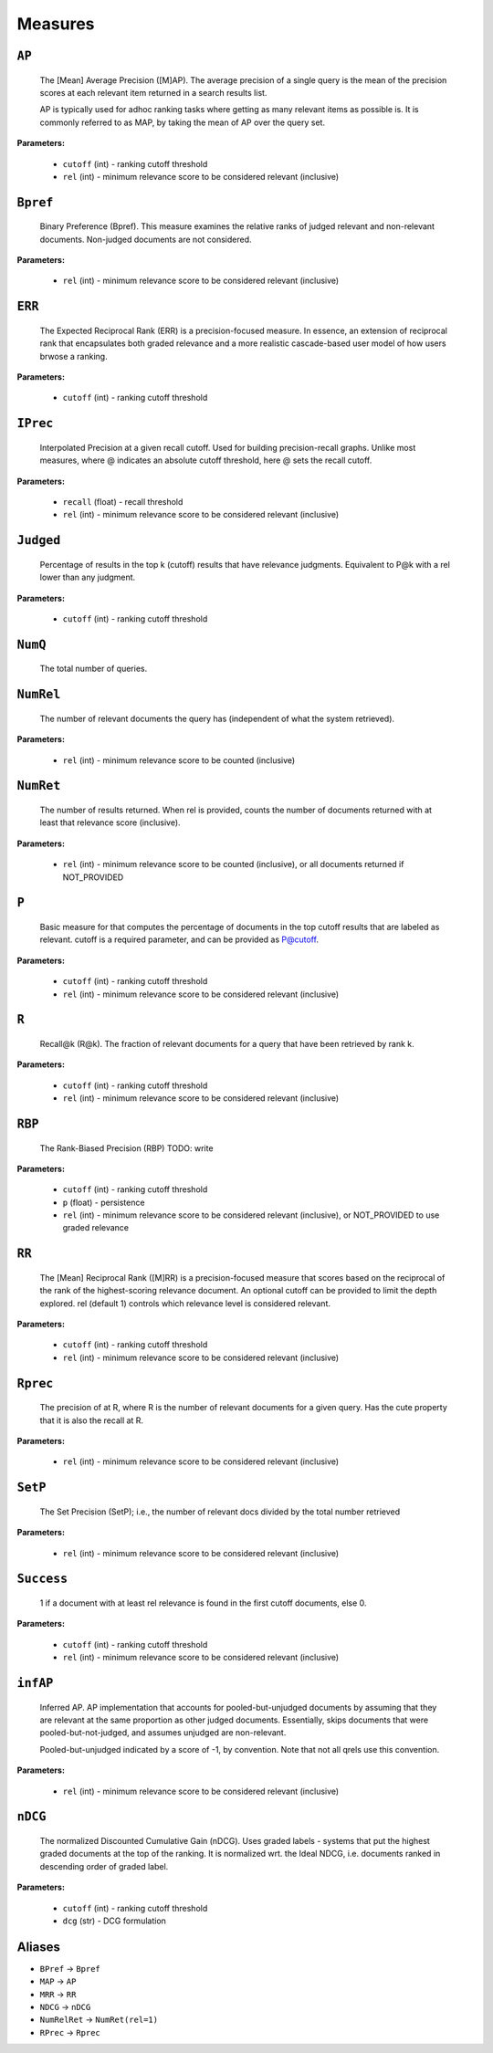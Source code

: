 
Measures
=========================

``AP``
-------------------------


 The [Mean] Average Precision ([M]AP). The average precision of a single query is the mean
 of the precision scores at each relevant item returned in a search results list.
 
 AP is typically used for adhoc ranking tasks where getting as many relevant items as possible is. It is commonly referred to as MAP,
 by taking the mean of AP over the query set.
 
 
**Parameters:**

 - ``cutoff`` (int) - ranking cutoff threshold
 - ``rel`` (int) - minimum relevance score to be considered relevant (inclusive)



``Bpref``
-------------------------


 Binary Preference (Bpref).
 This measure examines the relative ranks of judged relevant and non-relevant documents. Non-judged documents are not considered. 
 
**Parameters:**

 - ``rel`` (int) - minimum relevance score to be considered relevant (inclusive)



``ERR``
-------------------------


 The Expected Reciprocal Rank (ERR) is a precision-focused measure.
 In essence, an extension of reciprocal rank that encapsulates both graded relevance and
 a more realistic cascade-based user model of how users brwose a ranking.
 
**Parameters:**

 - ``cutoff`` (int) - ranking cutoff threshold



``IPrec``
-------------------------


 Interpolated Precision at a given recall cutoff. Used for building precision-recall graphs.
 Unlike most measures, where @ indicates an absolute cutoff threshold, here @ sets the recall
 cutoff.
 
**Parameters:**

 - ``recall`` (float) - recall threshold
 - ``rel`` (int) - minimum relevance score to be considered relevant (inclusive)



``Judged``
-------------------------


 Percentage of results in the top k (cutoff) results that have relevance judgments. Equivalent to P@k with
 a rel lower than any judgment.
 
**Parameters:**

 - ``cutoff`` (int) - ranking cutoff threshold



``NumQ``
-------------------------


 The total number of queries.
 

``NumRel``
-------------------------


 The number of relevant documents the query has (independent of what the system retrieved).
 
**Parameters:**

 - ``rel`` (int) - minimum relevance score to be counted (inclusive)



``NumRet``
-------------------------


 The number of results returned. When rel is provided, counts the number of documents
 returned with at least that relevance score (inclusive).
 
**Parameters:**

 - ``rel`` (int) - minimum relevance score to be counted (inclusive), or all documents returned if NOT_PROVIDED



``P``
-------------------------


 Basic measure for that computes the percentage of documents in the top cutoff results
 that are labeled as relevant. cutoff is a required parameter, and can be provided as
 P@cutoff.
 
**Parameters:**

 - ``cutoff`` (int) - ranking cutoff threshold
 - ``rel`` (int) - minimum relevance score to be considered relevant (inclusive)



``R``
-------------------------


 Recall@k (R@k). The fraction of relevant documents for a query that have been retrieved by rank k.
 
**Parameters:**

 - ``cutoff`` (int) - ranking cutoff threshold
 - ``rel`` (int) - minimum relevance score to be considered relevant (inclusive)



``RBP``
-------------------------


 The Rank-Biased Precision (RBP)
 TODO: write
 
**Parameters:**

 - ``cutoff`` (int) - ranking cutoff threshold
 - ``p`` (float) - persistence
 - ``rel`` (int) - minimum relevance score to be considered relevant (inclusive), or NOT_PROVIDED to use graded relevance



``RR``
-------------------------


 The [Mean] Reciprocal Rank ([M]RR) is a precision-focused measure that scores based on the reciprocal of the rank of the
 highest-scoring relevance document. An optional cutoff can be provided to limit the
 depth explored. rel (default 1) controls which relevance level is considered relevant.
 
**Parameters:**

 - ``cutoff`` (int) - ranking cutoff threshold
 - ``rel`` (int) - minimum relevance score to be considered relevant (inclusive)



``Rprec``
-------------------------


 The precision of at R, where R is the number of relevant documents for a given query. Has the cute property that
 it is also the recall at R.
 
**Parameters:**

 - ``rel`` (int) - minimum relevance score to be considered relevant (inclusive)



``SetP``
-------------------------


 The Set Precision (SetP); i.e., the number of relevant docs divided by the total number retrieved
 
**Parameters:**

 - ``rel`` (int) - minimum relevance score to be considered relevant (inclusive)



``Success``
-------------------------


 1 if a document with at least rel relevance is found in the first cutoff documents, else 0.
 
**Parameters:**

 - ``cutoff`` (int) - ranking cutoff threshold
 - ``rel`` (int) - minimum relevance score to be considered relevant (inclusive)



``infAP``
-------------------------


 Inferred AP. AP implementation that accounts for pooled-but-unjudged documents by assuming
 that they are relevant at the same proportion as other judged documents. Essentially, skips
 documents that were pooled-but-not-judged, and assumes unjudged are non-relevant.

 Pooled-but-unjudged indicated by a score of -1, by convention. Note that not all qrels use
 this convention.
 
**Parameters:**

 - ``rel`` (int) - minimum relevance score to be considered relevant (inclusive)



``nDCG``
-------------------------


 The normalized Discounted Cumulative Gain (nDCG).
 Uses graded labels - systems that put the highest graded documents at the top of the ranking.
 It is normalized wrt. the Ideal NDCG, i.e. documents ranked in descending order of graded label.
 
**Parameters:**

 - ``cutoff`` (int) - ranking cutoff threshold
 - ``dcg`` (str) - DCG formulation



Aliases
-------------------------
- ``BPref`` → ``Bpref``
- ``MAP`` → ``AP``
- ``MRR`` → ``RR``
- ``NDCG`` → ``nDCG``
- ``NumRelRet`` → ``NumRet(rel=1)``
- ``RPrec`` → ``Rprec``
